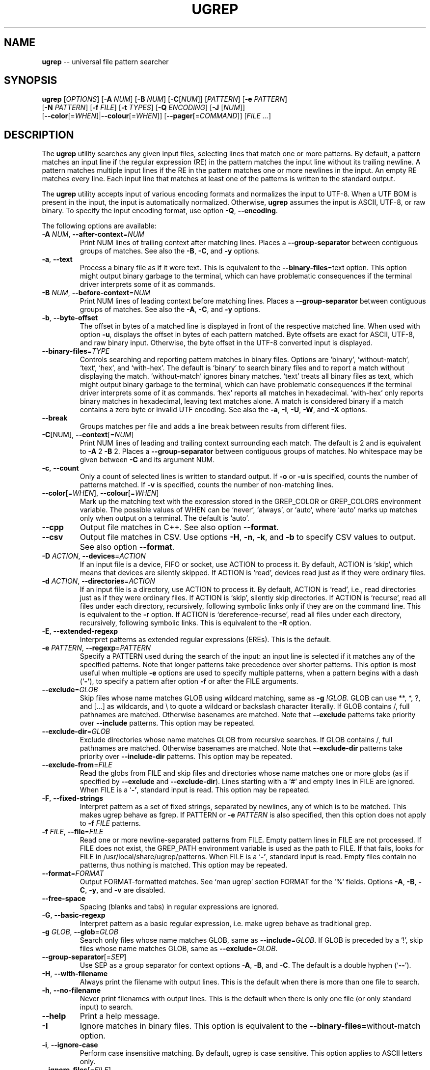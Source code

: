 .TH UGREP "1" "January 03, 2020" "ugrep 1.6.12" "User Commands"
.SH NAME
\fBugrep\fR -- universal file pattern searcher
.SH SYNOPSIS
.B ugrep
[\fIOPTIONS\fR] [\fB-A\fR \fINUM\fR] [\fB-B\fR \fINUM\fR] [\fB-C\fR[\fINUM\fR]] [\fIPATTERN\fR] [\fB-e\fR \fIPATTERN\fR]
      [\fB-N\fR \fIPATTERN\fR] [\fB-f\fR \fIFILE\fR] [\fB-t\fR \fITYPES\fR] [\fB-Q\fR \fIENCODING\fR] [\fB-J\fR [\fINUM\fR]]
      [\fB--color\fR[=\fIWHEN\fR]|\fB--colour\fR[=\fIWHEN\fR]] [\fB--pager\fR[=\fICOMMAND\fR]] [\fIFILE\fR \fI...\fR]
.SH DESCRIPTION
The \fBugrep\fR utility searches any given input files, selecting lines that
match one or more patterns.  By default, a pattern matches an input line if the
regular expression (RE) in the pattern matches the input line without its
trailing newline.  A pattern matches multiple input lines if the RE in the
pattern matches one or more newlines in the input.  An empty RE matches every
line.  Each input line that matches at least one of the patterns is written to
the standard output.
.PP
The \fBugrep\fR utility accepts input of various encoding formats and
normalizes the input to UTF-8.  When a UTF BOM is present in the input, the
input is automatically normalized.  Otherwise, \fBugrep\fR assumes the input is
ASCII, UTF-8, or raw binary.  To specify the input encoding format, use option
\fB-Q\fR, \fB--encoding\fR.
.PP
The following options are available:
.TP
\fB\-A\fR \fINUM\fR, \fB\-\-after\-context\fR=\fINUM\fR
Print NUM lines of trailing context after matching lines.  Places
a \fB\-\-group\-separator\fR between contiguous groups of matches.  See also
the \fB\-B\fR, \fB\-C\fR, and \fB\-y\fR options.
.TP
\fB\-a\fR, \fB\-\-text\fR
Process a binary file as if it were text.  This is equivalent to
the \fB\-\-binary\-files\fR=text option.  This option might output binary
garbage to the terminal, which can have problematic consequences if
the terminal driver interprets some of it as commands.
.TP
\fB\-B\fR \fINUM\fR, \fB\-\-before\-context\fR=\fINUM\fR
Print NUM lines of leading context before matching lines.  Places
a \fB\-\-group\-separator\fR between contiguous groups of matches.  See also
the \fB\-A\fR, \fB\-C\fR, and \fB\-y\fR options.
.TP
\fB\-b\fR, \fB\-\-byte\-offset\fR
The offset in bytes of a matched line is displayed in front of the
respective matched line.  When used with option \fB\-u\fR, displays the
offset in bytes of each pattern matched.  Byte offsets are exact
for ASCII, UTF\-8, and raw binary input.  Otherwise, the byte offset
in the UTF\-8 converted input is displayed.
.TP
\fB\-\-binary\-files\fR=\fITYPE\fR
Controls searching and reporting pattern matches in binary files.
Options are `binary', `without\-match`, `text`, `hex`, and
`with\-hex'.  The default is `binary' to search binary files and to
report a match without displaying the match.  `without\-match'
ignores binary matches.  `text' treats all binary files as text,
which might output binary garbage to the terminal, which can have
problematic consequences if the terminal driver interprets some of
it as commands.  `hex' reports all matches in hexadecimal.
`with\-hex' only reports binary matches in hexadecimal, leaving text
matches alone.  A match is considered binary if a match contains a
zero byte or invalid UTF encoding.  See also the \fB\-a\fR, \fB\-I\fR, \fB\-U\fR, \fB\-W\fR,
and \fB\-X\fR options.
.TP
\fB\-\-break\fR
Groups matches per file and adds a line break between results from
different files.
.TP
\fB\-C\fR[NUM], \fB\-\-context\fR[=\fINUM\fR]
Print NUM lines of leading and trailing context surrounding each
match.  The default is 2 and is equivalent to \fB\-A\fR 2 \fB\-B\fR 2.  Places
a \fB\-\-group\-separator\fR between contiguous groups of matches.
No whitespace may be given between \fB\-C\fR and its argument NUM.
.TP
\fB\-c\fR, \fB\-\-count\fR
Only a count of selected lines is written to standard output.
If \fB\-o\fR or \fB\-u\fR is specified, counts the number of patterns matched.
If \fB\-v\fR is specified, counts the number of non\-matching lines.
.TP
\fB\-\-color\fR[=\fIWHEN\fR], \fB\-\-colour\fR[=\fIWHEN\fR]
Mark up the matching text with the expression stored in the
GREP_COLOR or GREP_COLORS environment variable.  The possible
values of WHEN can be `never', `always', or `auto', where `auto'
marks up matches only when output on a terminal.  The default is
`auto'.
.TP
\fB\-\-cpp\fR
Output file matches in C++.  See also option \fB\-\-format\fR.
.TP
\fB\-\-csv\fR
Output file matches in CSV.  Use options \fB\-H\fR, \fB\-n\fR, \fB\-k\fR, and \fB\-b\fR to
specify CSV values to output.  See also option \fB\-\-format\fR.
.TP
\fB\-D\fR \fIACTION\fR, \fB\-\-devices\fR=\fIACTION\fR
If an input file is a device, FIFO or socket, use ACTION to process
it.  By default, ACTION is `skip', which means that devices are
silently skipped.  If ACTION is `read', devices read just as if
they were ordinary files.
.TP
\fB\-d\fR \fIACTION\fR, \fB\-\-directories\fR=\fIACTION\fR
If an input file is a directory, use ACTION to process it.  By
default, ACTION is `read', i.e., read directories just as if they
were ordinary files.  If ACTION is `skip', silently skip
directories.  If ACTION is `recurse', read all files under each
directory, recursively, following symbolic links only if they are
on the command line.  This is equivalent to the \fB\-r\fR option.  If
ACTION is `dereference\-recurse', read all files under each
directory, recursively, following symbolic links.  This is
equivalent to the \fB\-R\fR option.
.TP
\fB\-E\fR, \fB\-\-extended\-regexp\fR
Interpret patterns as extended regular expressions (EREs). This is
the default.
.TP
\fB\-e\fR \fIPATTERN\fR, \fB\-\-regexp\fR=\fIPATTERN\fR
Specify a PATTERN used during the search of the input: an input
line is selected if it matches any of the specified patterns.
Note that longer patterns take precedence over shorter patterns.
This option is most useful when multiple \fB\-e\fR options are used to
specify multiple patterns, when a pattern begins with a dash (`\fB\-'\fR),
to specify a pattern after option \fB\-f\fR or after the FILE arguments.
.TP
\fB\-\-exclude\fR=\fIGLOB\fR
Skip files whose name matches GLOB using wildcard matching, same as
\fB\-g\fR \fI!GLOB\fR.  GLOB can use **, *, ?, and [...] as wildcards, and \\ to
quote a wildcard or backslash character literally.  If GLOB
contains /, full pathnames are matched.  Otherwise basenames are
matched.  Note that \fB\-\-exclude\fR patterns take priority over \fB\-\-include\fR
patterns.  This option may be repeated.
.TP
\fB\-\-exclude\-dir\fR=\fIGLOB\fR
Exclude directories whose name matches GLOB from recursive
searches.  If GLOB contains /, full pathnames are matched.
Otherwise basenames are matched.  Note that \fB\-\-exclude\-dir\fR patterns
take priority over \fB\-\-include\-dir\fR patterns.  This option may be
repeated.
.TP
\fB\-\-exclude\-from\fR=\fIFILE\fR
Read the globs from FILE and skip files and directories whose name
matches one or more globs (as if specified by \fB\-\-exclude\fR and
\fB\-\-exclude\-dir\fR).  Lines starting with a `#' and empty lines in FILE
are ignored.  When FILE is a `\fB\-'\fR, standard input is read.  This
option may be repeated.
.TP
\fB\-F\fR, \fB\-\-fixed\-strings\fR
Interpret pattern as a set of fixed strings, separated by newlines,
any of which is to be matched.  This makes ugrep behave as fgrep.
If PATTERN or \fB\-e\fR \fIPATTERN\fR is also specified, then this option does
not apply to \fB\-f\fR \fIFILE\fR patterns.
.TP
\fB\-f\fR \fIFILE\fR, \fB\-\-file\fR=\fIFILE\fR
Read one or more newline\-separated patterns from FILE.  Empty
pattern lines in FILE are not processed.  If FILE does not exist,
the GREP_PATH environment variable is used as the path to FILE.
If that fails, looks for FILE in /usr/local/share/ugrep/patterns.
When FILE is a `\fB\-'\fR, standard input is read.  Empty files contain no
patterns, thus nothing is matched.  This option may be repeated.
.TP
\fB\-\-format\fR=\fIFORMAT\fR
Output FORMAT\-formatted matches.  See `man ugrep' section FORMAT
for the `%' fields.  Options \fB\-A\fR, \fB\-B\fR, \fB\-C\fR, \fB\-y\fR, and \fB\-v\fR are disabled.
.TP
\fB\-\-free\-space\fR
Spacing (blanks and tabs) in regular expressions are ignored.
.TP
\fB\-G\fR, \fB\-\-basic\-regexp\fR
Interpret pattern as a basic regular expression, i.e. make ugrep
behave as traditional grep.
.TP
\fB\-g\fR \fIGLOB\fR, \fB\-\-glob\fR=\fIGLOB\fR
Search only files whose name matches GLOB, same as \fB\-\-include\fR=\fIGLOB\fR.
If GLOB is preceded by a `!', skip files whose name matches GLOB,
same as \fB\-\-exclude\fR=\fIGLOB\fR.
.TP
\fB\-\-group\-separator\fR[=\fISEP\fR]
Use SEP as a group separator for context options \fB\-A\fR, \fB\-B\fR, and \fB\-C\fR.
The default is a double hyphen (`\fB\-\-\fR').
.TP
\fB\-H\fR, \fB\-\-with\-filename\fR
Always print the filename with output lines.  This is the default
when there is more than one file to search.
.TP
\fB\-h\fR, \fB\-\-no\-filename\fR
Never print filenames with output lines.  This is the default
when there is only one file (or only standard input) to search.
.TP
\fB\-\-help\fR
Print a help message.
.TP
\fB\-I\fR
Ignore matches in binary files.  This option is equivalent to the
\fB\-\-binary\-files\fR=without\-match option.
.TP
\fB\-i\fR, \fB\-\-ignore\-case\fR
Perform case insensitive matching.  By default, ugrep is case
sensitive.  This option applies to ASCII letters only.
.TP
\fB\-\-ignore\-files\fR[=\fIFILE\fR]
Ignore files and directories specified in a FILE when encountered
in recursive searches.  The default is `.gitignore'.  Files and
directories matching the globs in FILE are ignored in the directory
tree rooted at each FILE's location by temporarily overriding
\fB\-\-exclude\fR and \fB\-\-exclude\-dir\fR globs.  This option may be repeated.
.TP
\fB\-\-include\fR=\fIGLOB\fR
Search only files whose name matches GLOB using wildcard matching,
same as \fB\-g\fR \fIGLOB\fR.  GLOB can use **, *, ?, and [...] as wildcards,
and \\ to quote a wildcard or backslash character literally.  If
GLOB contains /, file pathnames are matched.  Otherwise file
basenames are matched.  Note that \fB\-\-exclude\fR patterns take priority
over \fB\-\-include\fR patterns.  This option may be repeated.
.TP
\fB\-\-include\-dir\fR=\fIGLOB\fR
Only directories whose name matches GLOB are included in recursive
searches.  If GLOB contains /, full pathnames are matched.
Otherwise basenames are matched.  Note that \fB\-\-exclude\-dir\fR patterns
take priority over \fB\-\-include\-dir\fR patterns.  This option may be
repeated.
.TP
\fB\-\-include\-from\fR=\fIFILE\fR
Read the globs from FILE and search only files and directories
whose name matches one or more globs (as if specified by \fB\-\-include\fR
and \fB\-\-include\-dir\fR).  Lines starting with a `#' and empty lines in
FILE are ignored.  When FILE is a `\fB\-'\fR, standard input is read.
This option may be repeated.
.TP
\fB\-J\fR \fINUM\fR, \fB\-\-jobs\fR=\fINUM\fR
Specifies the number of threads spawned to search files.  By
default, an optimum number of threads is spawned to search files
simultaneously.  \fB\-J\fR1 disables threading: files are searched in the
same order as specified.
.TP
\fB\-j\fR, \fB\-\-smart\-case\fR
Perform case insensitive matching unless PATTERN contains a capital
letter.  Case insensitive matching applies to ASCII letters only.
.TP
\fB\-\-json\fR
Output file matches in JSON.  Use options \fB\-H\fR, \fB\-n\fR, \fB\-k\fR, and \fB\-b\fR to
specify JSON properties to output.  See also option \fB\-\-format\fR.
.TP
\fB\-K\fR \fINUM\fR1[,NUM2], \fB\-\-range\fR=\fINUM\fR1[,NUM2]
Start searching at line NUM1 and end at line NUM2 when specified.
.TP
\fB\-k\fR, \fB\-\-column\-number\fR
The column number of a matched pattern is displayed in front of the
respective matched line, starting at column 1.  Tabs are expanded
when columns are counted, see option \fB\-\-tabs\fR.
.TP
\fB\-L\fR, \fB\-\-files\-without\-match\fR
Only the names of files not containing selected lines are written
to standard output.  Pathnames are listed once per file searched.
If the standard input is searched, the string ``(standard input)''
is written.
.TP
\fB\-l\fR, \fB\-\-files\-with\-matches\fR
Only the names of files containing selected lines are written to
standard output.  ugrep will only search a file until a match has
been found, making searches potentially less expensive.  Pathnames
are listed once per file searched.  If the standard input is
searched, the string ``(standard input)'' is written.
.TP
\fB\-\-label\fR[=\fILABEL\fR]
Displays the LABEL value when input is read from standard input
where a file name would normally be printed in the output.  This
option applies to options \fB\-H\fR, \fB\-L\fR, and \fB\-l\fR.
.TP
\fB\-\-line\-buffered\fR
Force output to be line buffered.  By default, output is line
buffered when standard output is a terminal and block buffered
otherwise.
.TP
\fB\-M\fR \fIMAGIC\fR, \fB\-\-file\-magic\fR=\fIMAGIC\fR
Only files matching the signature pattern MAGIC are searched.  The
signature "magic bytes" at the start of a file are compared to
the `MAGIC' regex pattern.  When matching, the file will be
searched.  This option may be repeated and may be combined with
options \fB\-O\fR and \fB\-t\fR to expand the search.  This option is relatively
slow as every file on the search path is read to compare MAGIC.
.TP
\fB\-m\fR \fINUM\fR, \fB\-\-max\-count\fR=\fINUM\fR
Stop reading the input after NUM matches for each file processed.
.TP
\fB\-\-match\fR
Match all input.  Same as specifying an empty pattern to search.
.TP
\fB\-\-max\-depth\fR=\fINUM\fR
Restrict recursive search to NUM (NUM > 0) directories deep, where
\fB\-\-max\-depth\fR=1 searches the specified path without visiting
sub\-directories.  By comparison, \fB\-d\fRskip skips all directories even
when they are on the command line.
.TP
\fB\-\-max\-files\fR=\fINUM\fR
If \fB\-R\fR or \fB\-r\fR is specified, restrict the number of files matched to
NUM.  Specify \fB\-J\fR1 to produce replicable results by ensuring that
files are searched in the same order as specified.
.TP
\fB\-N\fR \fIPATTERN\fR, \fB\-\-not\-regexp\fR=\fIPATTERN\fR
Specify a negative PATTERN used during the search of the input: an
input line is selected only if it matches any of the specified
patterns when PATTERN does not match.  Same as \fB\-e\fR (?^PATTERN)
Negative PATTERN matches are removed before any other specified
patterns are matched.  Note that longer patterns take precedence
over shorter patterns.  This option may be repeated.
.TP
\fB\-n\fR, \fB\-\-line\-number\fR
Each output line is preceded by its relative line number in the
file, starting at line 1.  The line number counter is reset for
each file processed.
.TP
\fB\-\-no\-group\-separator\fR
Removes the group separator line from the output for context
options \fB\-A\fR, \fB\-B\fR, and \fB\-C\fR.
.TP
\fB\-\-\fR[no\-]hidden
Do (not) search hidden files and directories.
.TP
\fB\-\-\fR[no\-]mmap
Do (not) use memory maps to search files.  By default, memory maps
are used under certain conditions to improve performance.
.TP
\fB\-O\fR \fIEXTENSIONS\fR, \fB\-\-file\-extensions\fR=\fIEXTENSIONS\fR
Search only files whose file name extensions match the specified
comma\-separated list of file name EXTENSIONS.  This option is the
same as specifying \fB\-\-include\fR='*.ext' for each extension name `ext'
in the EXTENSIONS list.  This option may be repeated and may be
combined with options \fB\-M\fR and \fB\-t\fR to expand the search.
.TP
\fB\-o\fR, \fB\-\-only\-matching\fR
Prints only the matching part of lines.  When multiple lines match,
the line numbers with option \fB\-n\fR are displayed using `|' as the
field separator for each additional line matched by the pattern.
This option cannot be combined with options \fB\-A\fR, \fB\-B\fR, \fB\-C\fR, \fB\-v\fR, and \fB\-y\fR.
.TP
\fB\-\-only\-line\-number\fR
The line number of the matching line in the file is output without
displaying the match.  The line number counter is reset for each
file processed.
.TP
\fB\-P\fR, \fB\-\-perl\-regexp\fR
Interpret PATTERN as a Perl regular expression.
.TP
\fB\-p\fR, \fB\-\-no\-dereference\fR
If \fB\-R\fR or \fB\-r\fR is specified, no symbolic links are followed, even when
they are specified on the command line.
.TP
\fB\-\-pager\fR[=\fICOMMAND\fR]
When output is sent to the terminal, uses COMMAND to page through
the output.  The default COMMAND is `less \fB\-R\fR'.  This option makes
\fB\-\-color\fR=auto behave as \fB\-\-color\fR=always.  Enables \fB\-\-break\fR and
\fB\-\-line\-buffered\fR.
.TP
\fB\-Q\fR \fIENCODING\fR, \fB\-\-encoding\fR=\fIENCODING\fR
The input file encoding.  The possible values of ENCODING can be:
`binary', `ISO\-8859\-1', `ASCII', `EBCDIC', `UTF\-8', `UTF\-16',
`UTF\-16BE', `UTF\-16LE', `UTF\-32', `UTF\-32BE', `UTF\-32LE', `CP437',
`CP850', `CP858', `CP1250', `CP1251', `CP1252', `CP1253',
`CP1254', `CP1255', `CP1256', `CP1257', `CP1258'
.TP
\fB\-q\fR, \fB\-\-quiet\fR, \fB\-\-silent\fR
Quiet mode: suppress normal output.  ugrep will only search until a
match has been found, making searches potentially less expensive.
.TP
\fB\-R\fR, \fB\-\-dereference\-recursive\fR
Recursively read all files under each directory.  Follow all
symbolic links, unlike \fB\-r\fR.  If \fB\-J\fR1 is specified, files are searched
in the same order as specified.
.TP
\fB\-r\fR, \fB\-\-recursive\fR
Recursively read all files under each directory, following symbolic
links only if they are on the command line.  If \fB\-J\fR1 is specified,
files are searched in the same order as specified.
.TP
\fB\-S\fR, \fB\-\-dereference\fR
If \fB\-r\fR is specified, all symbolic links are followed, like \fB\-R\fR.  The
default is not to follow symbolic links.
.TP
\fB\-s\fR, \fB\-\-no\-messages\fR
Silent mode: nonexistent and unreadable files are ignored, i.e.
their error messages are suppressed.
.TP
\fB\-\-separator\fR[=\fISEP\fR]
Use SEP as field separator between file name, line number, column
number, byte offset, and the matched line.  The default is a colon
(`:').
.TP
\fB\-\-stats\fR
Display statistics on the number of files and directories searched.
Display MAGIC and GLOB selections applied to recursive searches.
.TP
\fB\-T\fR, \fB\-\-initial\-tab\fR
Add a tab space to separate the file name, line number, column
number, and byte offset with the matched line.
.TP
\fB\-t\fR \fITYPES\fR, \fB\-\-file\-type\fR=\fITYPES\fR
Search only files associated with TYPES, a comma\-separated list of
file types.  Each file type corresponds to a set of file name
extensions passed to option \fB\-O\fR.  For capitalized file types, the
search is expanded to include files found on the search path with
matching file signature magic bytes passed to option \fB\-M\fR.  This
option may be repeated.  The possible values of TYPES can be
(use option \fB\-t\fRlist to display a more detailed list):
`actionscript', `ada', `asm', `asp', `aspx', `autoconf', `automake',
`awk', `Awk', `basic', `batch', `bison', `c', `c++',
`clojure', `csharp', `css', `csv', `dart', `Dart', `delphi',
`elisp', `elixir', `erlang', `fortran', `gif', `Gif', `go',
`groovy', `gsp', `haskell', `html', `jade', `java', `jpeg',
`Jpeg', `js', `json', `jsp', `julia', `kotlin', `less',
`lex', `lisp', `lua', `m4', `make', `markdown', `matlab',
`node', `Node', `objc', `objc++', `ocaml', `parrot', `pascal',
`pdf', `Pdf', `perl', `Perl', `php', `Php', `png',
`Png', `prolog', `python', `Python', `r', `rpm', `Rpm',
`rst', `rtf', `Rtf', `ruby', `Ruby', `rust', `scala',
`scheme', `shell', `Shell', `smalltalk', `sql', `svg', `swift',
`tcl', `tex', `text', `tiff', `Tiff', `tt', `typescript',
`verilog', `vhdl', `vim', `xml', `Xml', `yacc', `yaml'
.TP
\fB\-\-tabs\fR=\fINUM\fR
Set the tab size to NUM to expand tabs for option \fB\-k\fR.  The value of
NUM may be 1, 2, 4, or 8.  The default tab size is 8.
.TP
\fB\-U\fR, \fB\-\-binary\fR
Disables Unicode matching for binary file matching, forcing PATTERN
to match bytes, not Unicode characters.  For example, \fB\-U\fR '\\xa3'
matches byte A3 (hex) instead of the Unicode code point U+00A3
represented by the two\-byte UTF\-8 sequence C2 A3.
.TP
\fB\-u\fR, \fB\-\-ungroup\fR
Do not group multiple pattern matches on the same matched line.
Output the matched line again for each additional pattern match,
using `+' as the field separator.
.TP
\fB\-V\fR, \fB\-\-version\fR
Display version information and exit.
.TP
\fB\-v\fR, \fB\-\-invert\-match\fR
Selected lines are those not matching any of the specified
patterns.
.TP
\fB\-W\fR, \fB\-\-with\-hex\fR
Output binary matches in hexadecimal, leaving text matches alone.
This option is equivalent to the \fB\-\-binary\-files\fR=with\-hex option.
.TP
\fB\-w\fR, \fB\-\-word\-regexp\fR
The PATTERN or \fB\-e\fR \fIPATTERN\fR is searched for as a word (as if
surrounded by \\< and \\>).  If PATTERN or \fB\-e\fR \fIPATTERN\fR is also
specified, then this option does not apply to \fB\-f\fR \fIFILE\fR patterns.
.TP
\fB\-X\fR, \fB\-\-hex\fR
Output matches in hexadecimal.  This option is equivalent to the
\fB\-\-binary\-files\fR=hex option.
.TP
\fB\-x\fR, \fB\-\-line\-regexp\fR
Only input lines selected against the entire PATTERN or \fB\-e\fR \fIPATTERN\fR
is considered to be matching lines (as if surrounded by ^ and $).
If PATTERN or \fB\-e\fR \fIPATTERN\fR is also specified, then this option does
not apply to \fB\-f\fR \fIFILE\fR patterns.
.TP
\fB\-\-xml\fR
Output file matches in XML.  Use options \fB\-H\fR, \fB\-n\fR, \fB\-k\fR, and \fB\-b\fR to
specify XML attributes to output.  See also option \fB\-\-format\fR.
.TP
\fB\-Y\fR, \fB\-\-empty\fR
Permits empty matches, such as `^\\h*$' to match blank lines.  Empty
matches are disabled by default.  Note that empty\-matching patterns,
such as x? and x*, match all input with \fB\-Y\fR, not only lines with `x'.
.TP
\fB\-y\fR, \fB\-\-any\-line\fR
Any matching or non\-matching line is output.  Non\-matching lines
are output with the `\fB\-'\fR separator as context of the matching lines.
See also the \fB\-A\fR, \fB\-B\fR, and \fB\-C\fR options.
.TP
\fB\-Z\fR, \fB\-\-null\fR
Prints a zero\-byte after the file name.
.TP
\fB\-z\fR, \fB\-\-decompress\fR
Decompress files to search, when compressed.  Archives (.cpio,
.pax, .tar, .zip) and compressed archives (e.g. .taz, .tgz, .tpz,
.tbz, .tbz2, .tb2, .tz2, .tlz, and .txz) are searched and matching
pathnames of files in archives are output in braces.  If \fB\-g\fR, \fB\-O\fR,
\fB\-M\fR, or \fB\-t\fR is specified, searches files within archives whose name
matches globs, matches file name extensions, matches file
signature magic bytes, or matches file types, respectively.
Supported compression formats: gzip (default, optional suffix .gz),
compress (requires suffix .Z), zip (requires suffix .zip or .ZIP),
bzip2 (requires suffix .bz, .bz2, or .bzip2),
lzma (requires suffix .lzma), and xz (requires suffix .xz).
.PP
If no \fIFILE\fR arguments are specified, or if a `-' is specified, the
standard input is used, unless recursive searches are specified which examine
the working directory.
.PP
If no \fIFILE\fR arguments are specified and one of the options \fB-g\fR,
\fB-O\fR, \fB-M\fR, \fB-t\fR, \fB--include\fR, \fB--include-dir\fR,
\fB--exclude\fR, or \fB--exclude-dir\fR is specified, recursive searches
are enabled, same as \fB-r\fR.
.PP
Use `--' before the \fIFILE\fR arguments to allow file and directory names to
start with a `-'.
.PP
The regular expression pattern syntax is an extended form of the POSIX ERE
syntax.  For an overview of the syntax see README.md or visit:
.IP
https://github.com/Genivia/ugrep
.PP
Note that `.' matches any non-newline character.  Pattern `\\n' matches a
newline and multiple lines may be matched, unless one or more of the context
options \fB-A\fR, \fB-B\fR, \fB-C\fR or \fB-y\fR is used, or option \fB-v\fR.
.SH "EXIT STATUS"
The \fBugrep\fR utility exits with one of the following values:
.IP 0
One or more lines were selected.
.IP 1
No lines were selected.
.IP >1
An error occurred.
.PP
If \fB-q\fR or \fB--quiet\fR or \fB--silent\fR is used and a line is selected,
the exit status is 0 even if an error occurred.
.SH GLOBBING
Globbing is used by options \fB-g\fR, \fB--include\fR, \fB--include-dir\fR,
\fB--include-from\fR, \fB--exclude\fR, \fB--exclude-dir\fR,
\fB--exclude-from\fR to match pathnames and basenames in recursive searches.
Globbing supports gitignore syntax and the corresponding matching rules.  When
a glob contains a path separator `/', the pathname is matched.  Otherwise the
basename of a file or directory is matched.  For example, \fB*.h\fR matches
\fIfoo.h\fR and \fIbar/foo.h\fR.  \fBbar/*.h\fR matches \fIbar/foo.h\fR but not
\fIfoo.h\fR and not \fIbar/bar/foo.h\fR.  Use a leading `/' to force \fB/*.h\fR
to match \fIfoo.h\fR but not \fIbar/foo.h\fR.  A glob starting with a `!' is
negated, i.e. does not match.
.PP
\fBGlob Syntax and Conventions\fR
.IP \fB*\fR
Matches anything except a /.
.IP \fB?\fR
Matches any one character except a /.
.IP \fB[a-z]\fR
Matches one character in the selected range of characters.
.IP \fB[^a-z]\fR
Matches one character not in the selected range of characters.
.IP \fB[!a-z]\fR
Matches one character not in the selected range of characters.
.IP \fB/\fR
When used at the begin of a glob, matches if pathname has no /.
.IP \fB**/\fR
Matches zero or more directories.
.IP \fB/**\fR
When at the end of a glob, matches everything after the /.
.IP \fB\\\\?\fR
Matches a ? (or any character specified after the backslash).
.PP
\fBGlob Matching Examples\fR
.IP \fB*\fR
Matches a, b, x/a, x/y/b
.IP \fBa\fR
Matches a, x/a, x/y/a,       but not b, x/b, a/a/b
.IP \fB/*\fR
Matches a, b,                but not x/a, x/b, x/y/a
.IP \fB/a\fR
Matches a,                   but not x/a, x/y/a
.IP \fBa?b\fR
Matches axb, ayb,            but not a, b, ab, a/b
.IP \fBa[xy]b\fR
Matches axb, ayb             but not a, b, azb
.IP \fBa[a-z]b\fR
Matches aab, abb, acb, azb,  but not a, b, a3b, aAb, aZb
.IP \fBa[^xy]b\fR
Matches aab, abb, acb, azb,  but not a, b, axb, ayb
.IP \fBa[^a-z]b\fR
Matches a3b, aAb, aZb        but not a, b, aab, abb, acb, azb
.IP \fBa/*/b\fR
Matches a/x/b, a/y/b,        but not a/b, a/x/y/b
.IP \fB**/a\fR
Matches a, x/a, x/y/a,       but not b, x/b.
.IP \fBa/**/b\fR
Matches a/b, a/x/b, a/x/y/b, but not x/a/b, a/b/x
.IP \fBa/**\fR
Matches a/x, a/y, a/x/y,     but not a, b/x
.IP \fBa\\\\?b\fR
Matches a?b,                 but not a, b, ab, axb, a/b
.PP
Lines in the \fB--exclude-from\fR and \fB--include-from\fR files are ignored
when empty or start with a `#'.  The prefix `!' to a glob in such a file
negates the pattern match, i.e. matching files are excluded except files
matching the globs prefixed with `!' in the \fB--exclude-from\fR file.
.SH ENVIRONMENT
.IP \fBGREP_PATH\fR
May be used to specify a file path to pattern files.  The file path is used by
option \fB-f\fR to open a pattern file, when the file cannot be opened.
.IP \fBGREP_COLOR\fR
May be used to specify ANSI SGR parameters to highlight matches when option
\fB--color\fR is used, e.g. 1;35;40 shows pattern matches in bold magenta text
on a black background.
.IP \fBGREP_COLORS\fR
May be used to specify ANSI SGR parameters to highlight matches and other
attributes when option \fB--color\fR is used.  Its value is a colon-separated
list of ANSI SGR parameters that defaults to
\fBcx=33:mt=1;31:fn=35:ln=32:cn=32:bn=32:se=36\fR.  The \fBmt=\fR,
\fBms=\fR, and \fBmc=\fR capabilities of \fBGREP_COLORS\fR have priority over
\fBGREP_COLOR\fR.
.SH GREP_COLORS
.IP \fBsl=\fR
SGR substring for selected lines.
.IP \fBcx=\fR
SGR substring for context lines.
.IP \fBrv\fR
Swaps the \fBsl=\fR and \fBcx=\fR capabilities when \fB-v\fR is specified.
.IP \fBmt=\fR
SGR substring for matching text in any matching line.
.IP \fBms=\fR
SGR substring for matching text in a selected line.  The substring \fBmt=\fR by
default.
.IP \fBmc=\fR
SGR substring for matching text in a context line.  The substring \fBmt=\fR by
default.
.IP \fBfn=\fR
SGR substring for file names.
.IP \fBln=\fR
SGR substring for line numbers.
.IP \fBcn=\fR
SGR substring for column numbers.
.IP \fBbn=\fR
SGR substring for byte offsets.
.IP \fBse=\fR
SGR substring for separators.
.SH FORMAT
Option \fB--format\fR=\fIFORMAT\fR specifies an output format for file matches.
Fields may be used in \fIFORMAT\fR, which expand into the following values:
.IP \fB%[\fR\fIARG\fR\fB]F\fR
if option \fB-H\fR is used: \fIARG\fR, the file pathname, and separator.
.IP \fB%[\fR\fIARG\fR\fB]H\fR
if option \fB-H\fR is used: \fIARG\fR, the quoted pathname, and separator.
.IP \fB%[\fR\fIARG\fR\fB]N\fR
if option \fB-n\fR is used: \fIARG\fR, the line number and separator.
.IP \fB%[\fR\fIARG\fR\fB]K\fR
if option \fB-k\fR is used: \fIARG\fR, the column number and separator.
.IP \fB%[\fR\fIARG\fR\fB]B\fR
if option \fB-b\fR is used: \fIARG\fR, the byte offset and separator.
.IP \fB%[\fR\fIARG\fR\fB]T\fR
if option \fB-T\fR is used: \fIARG\fR and a tab character.
.IP \fB%[\fR\fIARG\fR\fB]S\fR
if not the first match: \fIARG\fR and separator, see also \fB%$\fR.
.IP \fB%[\fR\fIARG\fR\fB]<\fR
if the first match: \fIARG\fR.
.IP \fB%[\fR\fIARG\fR\fB]>\fR
if not the first match: \fIARG\fR.
.IP \fB%[\fR\fISEP\fR\fB]$\fR
set field separator to \fISEP\fR for the rest of the format fields.
.IP \fB%f\fR
the file pathname.
.IP \fB%h\fR
the quoted file pathname.
.IP \fB%z\fR
the file pathname in a (compressed) archive.
.IP \fB%n\fR
the line number of the match.
.IP \fB%k\fR
the column number of the match.
.IP \fB%b\fR
the byte offset of the match.
.IP \fB%t\fR
a tab character.
.IP \fB%s\fR
the separator, see also \fB%S\fR and \fB%$\fR.
.IP \fB%~\fR
a newline character.
.IP \fB%m\fR
the number of matches or matched files.
.IP \fB%O\fR
the matching line is output as is (a raw string of bytes).
.IP \fB%o\fR
the match is output as is (a raw string of bytes).
.IP \fB%Q\fR
the matching line as a quoted string, \\" and \\\\ replace " and \\.
.IP \fB%q\fR
the match as a quoted string, \\" and \\\\ replace " and \\.
.IP \fB%C\fR
the matching line formatted as a quoted C/C++ string.
.IP \fB%c\fR
the match formatted as a quoted C/C++ string.
.IP \fB%J\fR
the matching line formatted as a quoted JSON string.
.IP \fB%j\fR
the match formatted as a quoted JSON string.
.IP \fB%V\fR
the matching line formatted as a quoted CSV string.
.IP \fB%v\fR
the match formatted as a quoted CSV string.
.IP \fB%X\fR
the matching line formatted as XML character data.
.IP \fB%x\fR
the match formatted as XML character data.
.IP \fB%w\fR
the width of the match, counting wide characters.
.IP \fB%d\fR
the size of the match, counting bytes.
.IP \fB%e\fR
the ending byte offset of the match.
.IP \fB%u\fR
select unique lines only unless option \fB-u\fR is used.
.IP \fB%,\fR
if not the first match: a comma, same as \fB%[,]>\fR.
.IP \fB%:\fR
if not the first match: a colon, same as \fB%[:]>\fR.
.IP \fB%;\fR
if not the first match: a semicolon, same as \fB%[;]>\fR.
.IP \fB%|\fR
if not the first match: a verical bar, same as \fB%[|]>\fR.
.IP \fB%%\fR
the percentage sign.
.IP \fB%1\fR
the first regex group capture of the match, and so on up to group \fB%9\fR,
same as \fB%[1]#\fR, requires option \fB-P\fR Perl matching.
.IP \fB%[\fINUM\fR\fB]#\fR
the regex group capture \fINUM\fR, requires option \fB-P\fR.
.PP
The \fB[\fR\fIARG\fR\fB]\fR part of a field is optional and may be omitted.
When present, the argument must be placed in \fB[]\fR brackets, for example
\fB%[,]F\fR to output a comma, the pathname, and a separator.
.PP
Fields \fB%[\fR\fISEP\fR\fB]$\fR and \fB%u\fR are switches and do not write
anything to the output.
.PP
The separator used by \fB%P\fR, \fB%H\fR, \fB%N\fR, \fB%K\fR, \fB%B\fR, and
\fB%S\fR may be changed by preceeding the field with a
\fB%[\fR\fISEP\fR\fB]$\fR.  When \fB[\fR\fISEP\fR\fB]\fR is not provided,
reverses the separator to the default separator or the separator specified by
\fB--separator\fR.
.PP
Formatted output is written for each matching pattern, which means that a line
may be output multiple times when patterns match more than once on the same
line.  When field \fB%u\fR is found anywhere in the specified format string,
matching lines are output only once unless option \fB-u\fR, \fB--ungroup\fR is
used or when a newline is matched.
.PP
Additional formatting options:
.IP \fB--format-begin\fR=\fIFORMAT\fR
the \fIFORMAT\fR when beginning the search.
.IP \fB--format-open\fR=\fIFORMAT\fR
the \fIFORMAT\fR when opening a file and a match was found.
.IP \fB--format-close\fR=\fIFORMAT\fR
the \fIFORMAT\fR when closing a file and a match was found.
.IP \fB--format-end\fR=\fIFORMAT\fR
the \fIFORMAT\fR when ending the search.
.PP
The context options \fB-A\fR, \fB-B\fR, \fB-C\fR, \fB-y\fR, and options
\fB-v\fR, \fB--break\fR, \fB--color\fR, \fB-T\fR, and \fB--null\fR are disabled
and have no effect on the formatted output.
.SH EXAMPLES
To find all occurrences of the word `patricia' in a file:
.IP
$ ugrep -w 'patricia' myfile
.PP
To count the number of lines containing the word `patricia' or `Patricia` in a
file:
.IP
$ ugrep -cw '[Pp]atricia' myfile
.PP
To count the total number of times the word `patricia' or `Patricia` occur in a
file:
.IP
$ ugrep -cuw '[Pp]atricia' myfile
.PP
To list all Unicode words in a file:
.IP
$ ugrep -o '\\w+' myfile
.PP
To list all ASCII words in a file:
.IP
$ ugrep -o '[[:word:]]+' myfile
.PP
To list all laughing face emojis (Unicode code points U+1F600 to U+1F60F) in a file:
.IP
$ ugrep -o '[\\x{1F600}-\\x{1F60F}]' myfile
.PP
To check if a file contains any non-ASCII (i.e. Unicode) characters:
.IP
$ ugrep -q '[^[:ascii:]]' myfile && echo "contains Unicode"
.PP
To display the line and column number of all `FIXME' in all C++ files using
recursive search, with one line of context before and after each matched line:
.IP
$ ugrep --color -C1 -R -n -k -tc++ 'FIXME'
.PP
To list all C/C++ comments in a file displaying their line and column numbers
using options \fB-n\fR and \fB-k\fR, and option \fB-o\fR to restrict the match
to the pattern only:
.IP
$ ugrep -nko -e '//.*' -e '/\\*([^*]|(\\*+[^*/]))*\\*+\\/' myfile
.PP
The same search, but using predefined patterns:
.IP
$ ugrep -nko -f c/comments myfile
.PP
To list the lines that need fixing in a C/C++ source file by looking for the
word FIXME while skipping any FIXME in quoted strings by using a negative
pattern to ignore any pattern matches inside quoted strings:
.IP
$ ugrep -no -e 'FIXME' -N '"(\\\\.|\\\\\\r?\\n|[^\\\\\\n"])*"' myfile
.PP
To match the binary pattern `A3hhhhA3hh` (hex) in a binary file without
Unicode pattern matching \fB-U\fR (which would otherwise match `\\xaf' as a
Unicode character U+00A3 with UTF-8 byte sequence C2 A3) and display the
results in hex with \fB-X\fR using `less -R' as a pager:
.IP
$ ugrep --pager -UXo '\\xa3[\\x00-\\xff]{2}\\xa3[\\x00-\\xff]' a.out
.PP
To hex dump an entire file in color:
.IP
$ ugrep --color --pager -Xo '' a.out
.PP
To list all files containing a RPM signature, located in the `rpm` directory and
recursively below:
.IP
$ ugrep -R -l -tRpm '' rpm/
.PP
To monitor the system log for bug reports:
.IP
$ tail -f /var/log/system.log | ugrep --color -i -w 'bug'
.SH BUGS
Report bugs at:
.IP
https://github.com/Genivia/ugrep/issues
.PP
.SH LICENSE
\fBugrep\fR is released under the BSD\-3 license.  All parts of the software
have reasonable copyright terms permitting free redistribution.  This includes
the ability to reuse all or parts of the ugrep source tree.
.SH "SEE ALSO"
grep(1).
